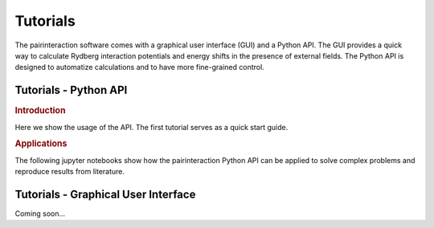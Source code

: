 Tutorials
=========

The pairinteraction software comes with a graphical user interface (GUI) and a Python API.
The GUI provides a quick way to calculate Rydberg interaction potentials and energy shifts in the presence of external fields.
The Python API is designed to automatize calculations and to have more fine-grained control.


.. _tutorial-api:

Tutorials - Python API
----------------------

.. rubric:: Introduction

Here we show the usage of the API. The first tutorial serves as a quick start guide.

.. nbgallery::

   examples_python/quick_start
   examples_python/introduction
   examples_python/stark_map
   examples_python/pair_potentials
   examples_python/overview
   examples_python/lifetimes
   examples_python/perturbative_c3_c6
   examples_python/perturbative_h_eff

.. rubric:: Applications

The following jupyter notebooks show how the pairinteraction Python API can be applied to solve complex problems and reproduce results from literature.


.. _tutorial-gui:

Tutorials - Graphical User Interface
------------------------------------

Coming soon...
